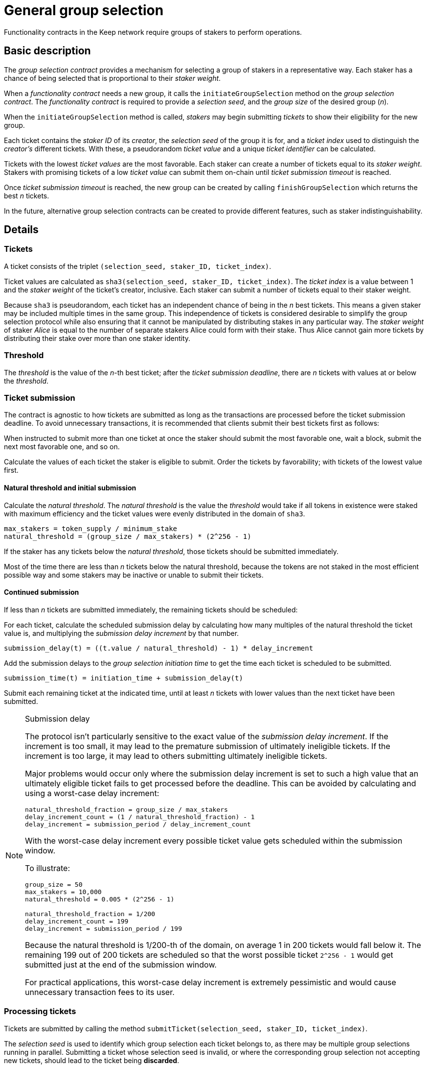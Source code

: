 = General group selection

Functionality contracts in the Keep network require groups of stakers
to perform operations.

== Basic description

The _group selection contract_ provides a mechanism
for selecting a group of stakers in a representative way.
Each staker has a chance of being selected
that is proportional to their _staker weight_.

When a _functionality contract_ needs a new group,
it calls the `initiateGroupSelection` method on the _group selection contract_.
The _functionality contract_ is required to provide
a _selection seed_, and the _group size_ of the desired group (_n_).

When the `initiateGroupSelection` method is called,
_stakers_ may begin submitting _tickets_
to show their eligibility for the new group.

Each ticket contains the _staker ID_ of its _creator_,
the _selection seed_ of the group it is for,
and a _ticket index_ used to distinguish the _creator's_ different tickets.
With these, a pseudorandom _ticket value_
and a unique _ticket identifier_ can be calculated.

Tickets with the lowest _ticket values_ are the most favorable.
Each staker can create a number of tickets equal to its _staker weight_.
Stakers with promising tickets of a low _ticket value_
can submit them on-chain until _ticket submission timeout_ is reached. 

Once _ticket submission timeout_ is reached,
the new group can be created by calling `finishGroupSelection`
which returns the best _n_ tickets.

In the future, alternative group selection contracts can be created
to provide different features,
such as staker indistinguishability.

== Details

=== Tickets

A ticket consists of the triplet `(selection_seed, staker_ID, ticket_index)`.

Ticket values are calculated as
`sha3(selection_seed, staker_ID, ticket_index)`.
The _ticket index_ is a value between 1
and the _staker weight_ of the ticket's creator, inclusive.
Each staker can submit a number of tickets equal to their staker weight.

Because `sha3` is pseudorandom,
each ticket has an independent chance of being in the _n_ best tickets.
This means a given staker may be included multiple times in the same group.
This independence of tickets is considered desirable
to simplify the group selection protocol
while also ensuring that it cannot be manipulated
by distributing stakes in any particular way.
The _staker weight_ of staker _Alice_
is equal to the number of separate stakers Alice could form with their stake.
Thus Alice cannot gain more tickets by distributing their stake
over more than one staker identity.

=== Threshold

The _threshold_ is the value of the _n_-th best ticket;
after the _ticket submission deadline_,
there are _n_ tickets with values at or below the _threshold_.

=== Ticket submission

The contract is agnostic to how tickets are submitted
as long as the transactions are processed before the ticket submission deadline.
To avoid unnecessary transactions,
it is recommended that clients submit their best tickets first as follows:

When instructed to submit more than one ticket at once
the staker should submit the most favorable one,
wait a block, submit the next most favorable one,
and so on.

Calculate the values of each ticket the staker is eligible to submit.
Order the tickets by favorability;
with tickets of the lowest value first.

==== Natural threshold and initial submission

Calculate the _natural threshold_.
The _natural threshold_ is the value the _threshold_ would take
if all tokens in existence were staked with maximum efficiency
and the ticket values were evenly distributed in the domain of `sha3`.
----
max_stakers = token_supply / minimum_stake
natural_threshold = (group_size / max_stakers) * (2^256 - 1)
----

If the staker has any tickets below the _natural threshold_,
those tickets should be submitted immediately.

Most of the time there are less than _n_ tickets below the natural threshold,
because the tokens are not staked in the most efficient possible way
and some stakers may be inactive or unable to submit their tickets.

==== Continued submission

If less than _n_ tickets are submitted immediately,
the remaining tickets should be scheduled:

For each ticket, calculate the scheduled submission delay
by calculating how many multiples of the natural threshold the ticket value is,
and multiplying the _submission delay increment_ by that number.
----
submission_delay(t) = ((t.value / natural_threshold) - 1) * delay_increment
----
Add the submission delays to the _group selection initiation time_
to get the time each ticket is scheduled to be submitted.
----
submission_time(t) = initiation_time + submission_delay(t)
----

Submit each remaining ticket at the indicated time,
until at least _n_ tickets with lower values than the next ticket
have been submitted.

[NOTE]
.Submission delay
====
The protocol isn't particularly sensitive
to the exact value of the _submission delay increment_.
If the increment is too small,
it may lead to the premature submission of ultimately ineligible tickets.
If the increment is too large,
it may lead to others submitting ultimately ineligible tickets.

Major problems would occur only where the submission delay increment
is set to such a high value that an ultimately eligible ticket
fails to get processed before the deadline.
This can be avoided by calculating and using
a worst-case delay increment:
----
natural_threshold_fraction = group_size / max_stakers
delay_increment_count = (1 / natural_threshold_fraction) - 1
delay_increment = submission_period / delay_increment_count
----

With the worst-case delay increment
every possible ticket value gets scheduled within the submission window.

To illustrate:
----
group_size = 50
max_stakers = 10,000
natural_threshold = 0.005 * (2^256 - 1)

natural_threshold_fraction = 1/200
delay_increment_count = 199
delay_increment = submission_period / 199
----
Because the natural threshold is 1/200-th of the domain,
on average 1 in 200 tickets would fall below it.
The remaining 199 out of 200 tickets are scheduled
so that the worst possible ticket `2^256 - 1`
would get submitted just at the end of the submission window.

For practical applications,
this worst-case delay increment is extremely pessimistic
and would cause unnecessary transaction fees to its user.
====

=== Processing tickets

Tickets are submitted by calling the method
`submitTicket(selection_seed, staker_ID, ticket_index)`.

The _selection seed_ is used
to identify which group selection each ticket belongs to,
as there may be multiple group selections running in parallel.
Submitting a ticket whose selection seed is invalid,
or where the corresponding group selection not accepting new tickets,
should lead to the ticket being *discarded*.

The _staker ID_ is used to identify the staker that created the ticket.
The staker must exist,
its status must be _Active_ (it may not be in the process of unstaking),
and it must have _authorized_ the contract corresponding to the selection seed.
Tickets failing these criteria should be *discarded*.

The _ticket index_ is used to distinguish different tickets
when a staker whose weight is more than 1
is eligible to submit multiple tickets,
and to act as a nonce for the pseudorandom function
to ensure different tickets get independent values.
The ticket index should be between 1 and the _staker weight_
of the staker corresponding to the _staker ID_, inclusive.
Tickets with a ticket index outside these bounds should be *discarded*.

Ticket values of valid tickets are calculated as
`sha3(selection_seed, staker_ID, ticket_index)`.

=== Finishing

Once the _ticket submission deadline_ has been reached,
the method `finishGroupSelection(selection_seed)` can be called.
It returns the best _n_ tickets in ascending order of ticket value.
These tickets are assigned the numbers from _1_ to _n_ inclusive,
and these numbers are used as _member indices_ for the resulting group.
